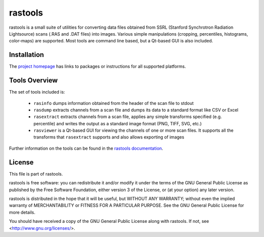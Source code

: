 .. -*- rst -*-

========
rastools
========

rastools is a small suite of utilities for converting data files obtained from
SSRL (Stanford Synchrotron Radiation Lightsource) scans (.RAS and .DAT files)
into images. Various simple manipulations (cropping, percentiles, histograms,
color-maps) are supported. Most tools are command line based, but a Qt-based
GUI is also included.


Installation
============

The `project homepage <http://www.waveform.org.uk/rastools/>`_ has links to
packages or instructions for all supported platforms.


Tools Overview
==============

The set of tools included is:

 * ``rasinfo`` dumps information obtained from the header of the scan file to
   stdout

 * ``rasdump`` extracts channels from a scan file and dumps its data to a
   standard format like CSV or Excel

 * ``rasextract`` extracts channels from a scan file, applies any simple
   transforms specified (e.g. percentile) and writes the output as a standard
   image format (PNG, TIFF, SVG, etc.)

 * ``rasviewer`` is a Qt-based GUI for viewing the channels of one or more scan
   files. It supports all the transforms that ``rasextract`` supports and also
   allows exporting of images

Further information on the tools can be found in the `rastools documentation
<http://rastools.readthedocs.org/>`_.


License
=======

This file is part of rastools.

rastools is free software: you can redistribute it and/or modify it under the
terms of the GNU General Public License as published by the Free Software
Foundation, either version 3 of the License, or (at your option) any later
version.

rastools is distributed in the hope that it will be useful, but WITHOUT ANY
WARRANTY; without even the implied warranty of MERCHANTABILITY or FITNESS FOR
A PARTICULAR PURPOSE.  See the GNU General Public License for more details.

You should have received a copy of the GNU General Public License along with
rastools.  If not, see <http://www.gnu.org/licenses/>.

